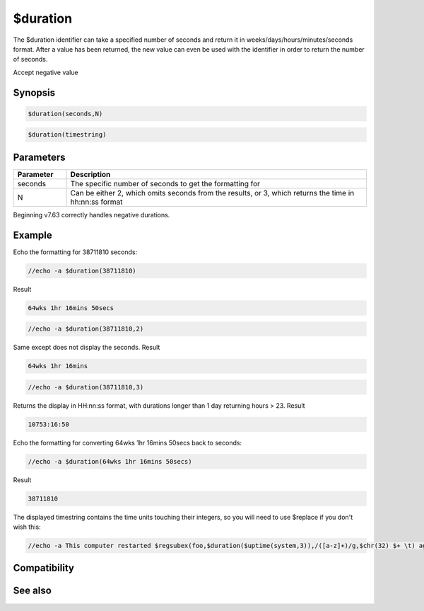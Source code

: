 $duration
=========

The $duration identifier can take a specified number of seconds and return it in weeks/days/hours/minutes/seconds format. After a value has been returned, the new value can even be used with the identifier in order to return the number of seconds.

Accept negative value

Synopsis
--------

.. code:: text

    $duration(seconds,N)

.. code:: text

    $duration(timestring)

Parameters
----------

.. list-table::
    :widths: 15 85
    :header-rows: 1

    * - Parameter
      - Description
    * - seconds
      - The specific number of seconds to get the formatting for
    * - N
      - Can be either 2, which omits seconds from the results, or 3, which returns the time in hh:nn:ss format

Beginning v7.63 correctly handles negative durations.

Example
-------

Echo the formatting for 38711810 seconds:

.. code:: text

    //echo -a $duration(38711810)

Result

.. code:: text

    64wks 1hr 16mins 50secs

.. code:: text

    //echo -a $duration(38711810,2)

Same except does not display the seconds.
Result

.. code:: text

    64wks 1hr 16mins

.. code:: text

    //echo -a $duration(38711810,3)

Returns the display in HH:nn:ss format, with durations longer than 1 day returning hours > 23.
Result

.. code:: text

    10753:16:50

Echo the formatting for converting 64wks 1hr 16mins 50secs back to seconds:

.. code:: text

    //echo -a $duration(64wks 1hr 16mins 50secs)

Result

.. code:: text

    38711810

The displayed timestring contains the time units touching their integers, so you will need to use $replace if you don't wish this:

.. code:: text

    //echo -a This computer restarted $regsubex(foo,$duration($uptime(system,3)),/([a-z]+)/g,$chr(32) $+ \t) ago!

Compatibility
-------------

.. compatibility:: 4.7

See also
--------

.. hlist::
    :columns: 4

    * :doc:`$asctime </identifiers/asctime>`
    * :doc:`$time </identifiers/time>`
